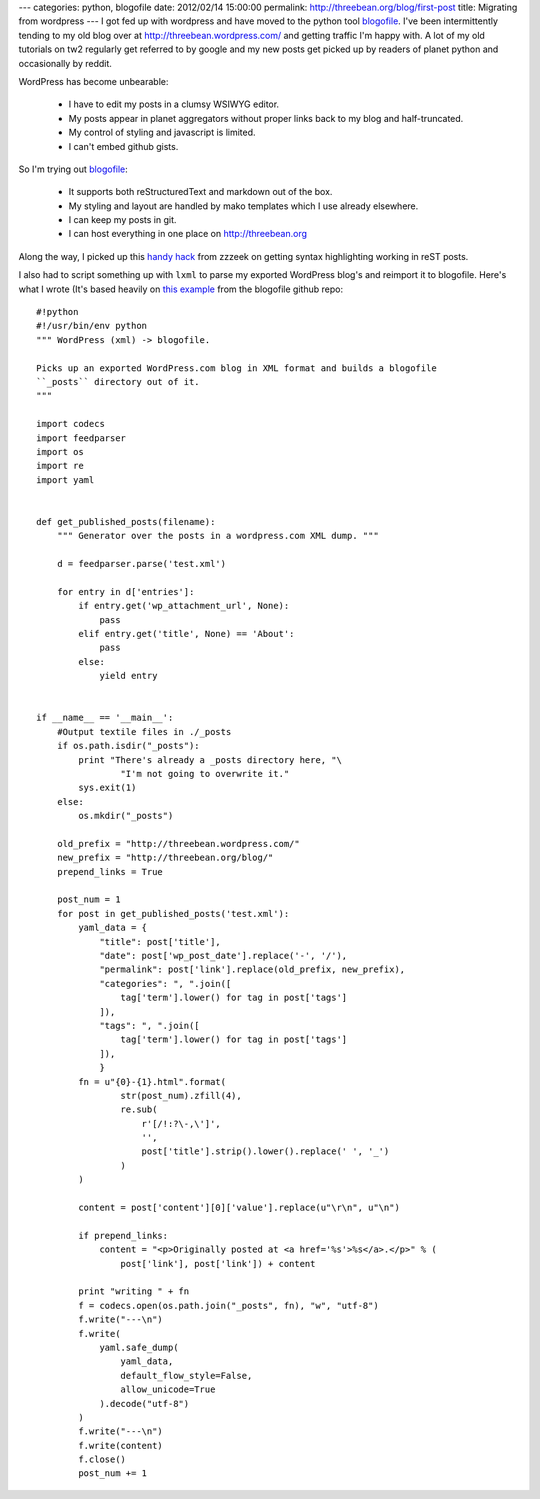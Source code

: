 ---
categories: python, blogofile
date: 2012/02/14 15:00:00
permalink: http://threebean.org/blog/first-post
title: Migrating from wordpress
---
I got fed up with wordpress and have moved to the python tool `blogofile
<http://blogofile.com/>`_.  I've been intermittently tending to my old blog
over at http://threebean.wordpress.com/ and getting traffic I'm happy with.
A lot of my old tutorials on tw2 regularly get referred to by google and my
new posts get picked up by readers of planet python and occasionally by reddit.

WordPress has become unbearable:

 - I have to edit my posts in a clumsy WSIWYG editor.
 - My posts appear in planet aggregators without proper links back to my blog
   and half-truncated.
 - My control of styling and javascript is limited.
 - I can't embed github gists.

So I'm trying out `blogofile <http://blogofile.com/>`_:

 - It supports both reStructuredText and markdown out of the box.
 - My styling and layout are handled by mako templates which I use already
   elsewhere.
 - I can keep my posts in git.
 - I can host everything in one place on http://threebean.org

Along the way, I picked up this `handy hack
<http://techspot.zzzeek.org/2010/12/06/my-blogofile-hacks/>`_ from zzzeek on
getting syntax highlighting working in reST posts.

I also had to script something up with ``lxml`` to parse my exported
WordPress blog's and reimport it to blogofile.  Here's what I wrote (It's
based heavily on `this example
<https://raw.github.com/EnigmaCurry/blogofile/master/converters/wordpress2blogofile.py>`_
from the blogofile github repo::

    #!python
    #!/usr/bin/env python
    """ WordPress (xml) -> blogofile.

    Picks up an exported WordPress.com blog in XML format and builds a blogofile
    ``_posts`` directory out of it.
    """

    import codecs
    import feedparser
    import os
    import re
    import yaml


    def get_published_posts(filename):
        """ Generator over the posts in a wordpress.com XML dump. """

        d = feedparser.parse('test.xml')

        for entry in d['entries']:
            if entry.get('wp_attachment_url', None):
                pass
            elif entry.get('title', None) == 'About':
                pass
            else:
                yield entry


    if __name__ == '__main__':
        #Output textile files in ./_posts
        if os.path.isdir("_posts"):
            print "There's already a _posts directory here, "\
                    "I'm not going to overwrite it."
            sys.exit(1)
        else:
            os.mkdir("_posts")

        old_prefix = "http://threebean.wordpress.com/"
        new_prefix = "http://threebean.org/blog/"
        prepend_links = True

        post_num = 1
        for post in get_published_posts('test.xml'):
            yaml_data = {
                "title": post['title'],
                "date": post['wp_post_date'].replace('-', '/'),
                "permalink": post['link'].replace(old_prefix, new_prefix),
                "categories": ", ".join([
                    tag['term'].lower() for tag in post['tags']
                ]),
                "tags": ", ".join([
                    tag['term'].lower() for tag in post['tags']
                ]),
                }
            fn = u"{0}-{1}.html".format(
                    str(post_num).zfill(4),
                    re.sub(
                        r'[/!:?\-,\']',
                        '',
                        post['title'].strip().lower().replace(' ', '_')
                    )
            )

            content = post['content'][0]['value'].replace(u"\r\n", u"\n")

            if prepend_links:
                content = "<p>Originally posted at <a href='%s'>%s</a>.</p>" % (
                    post['link'], post['link']) + content

            print "writing " + fn
            f = codecs.open(os.path.join("_posts", fn), "w", "utf-8")
            f.write("---\n")
            f.write(
                yaml.safe_dump(
                    yaml_data,
                    default_flow_style=False,
                    allow_unicode=True
                ).decode("utf-8")
            )
            f.write("---\n")
            f.write(content)
            f.close()
            post_num += 1
